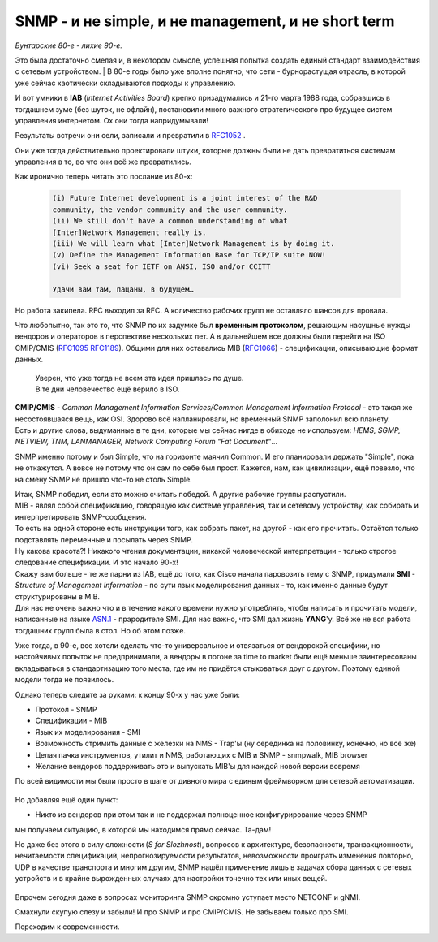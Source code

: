 SNMP - и не simple, и не management, и не short term
====================================================

*Бунтарские 80-е - лихие 90-е.*

Это была достаточно смелая и, в некотором смысле, успешная попытка создать единый стандарт взаимодействия с сетевым устройством.
| В 80-е годы было уже вполне понятно, что сети - бурнорастущая отрасль, в которой уже сейчас хаотически складываются подходы к управлению.

И вот умники в **IAB** (*Internet Activities Board*) крепко призадумались и 21-го марта 1988 года, собравшись в тогдашнем зуме (без шуток, не офлайн), постановили много важного стратегического про будущее систем управления интернетом. Ох они тогда напридумывали!

Результаты встречи они сели, записали и превратили в `RFC1052 <https://datatracker.ietf.org/doc/html/rfc1052>`_ .

Они уже тогда действительно проектировали штуки, которые должны были не дать превратиться системам управления в то, во что они всё же превратились. 

Как иронично теперь читать это послание из 80-х:

    .. code-block:: bash

       (i) Future Internet development is a joint interest of the R&D
       community, the vendor community and the user community.     
       (ii) We still don't have a common understanding of what
       [Inter]Network Management really is.
       (iii) We will learn what [Inter]Network Management is by doing it.
       (v) Define the Management Information Base for TCP/IP suite NOW!
       (vi) Seek a seat for IETF on ANSI, ISO and/or CCITT

       Удачи вам там, пацаны, в будущем… 


Но работа закипела. RFC выходил за RFC. А количество рабочих групп не оставляло шансов для провала.

Что любопытно, так это то, что SNMP по их задумке был **временным протоколом**, решающим насущные нужды вендоров и операторов в перспективе нескольких лет. А в дальнейшем все должны были перейти на ISO CMIP/CMIS (`RFC1095 <https://www.ietf.org/rfc/rfc1095.txt>`_ `RFC1189 <https://www.ietf.org/rfc/rfc1189.txt>`_). Общими для них оставались MIB (`RFC1066 <https://datatracker.ietf.org/doc/html/rfc1066>`_) - спецификации, описывающие формат данных.

    | Уверен, что уже тогда не всем эта идея пришлась по душе.
    | В те дни человечество ещё верило в ISO.

| **CMIP/CMIS** - *Common Management Information Services/Common Management Information Protocol* - это такая же несостоявшаяся вещь, как OSI. Здорово всё напланировали, но временный SNMP заполонил всю планету.
| Есть и другие слова, выдуманные в те дни, которые мы сейчас нигде в обиходе не используем: *HEMS, SGMP, NETVIEW, TNM, LANMANAGER, Network Computing Forum "Fat Document"*...

SNMP именно потому и был Simple, что на горизонте маячил Common. И его планировали держать "Simple", пока не откажутся. А вовсе не потому что он сам по себе был прост. Кажется, нам, как цивилизации, ещё повезло, что на смену SNMP не пришло что-то не столь Simple.

| Итак, SNMP победил, если это можно считать победой. А другие рабочие группы распустили.
| MIB - являл собой спецификацию, говорящую как системе управления, так и сетевому устройству, как собирать и интерпретировать SNMP-сообщения.
| То есть на одной стороне есть инструкции того, как собрать пакет, на другой - как его прочитать. Остаётся только подставлять переменные и посылать через SNMP.
| Ну какова красота?! Никакого чтения документации, никакой человеческой интерпретации - только строгое следование спецификации. И это начало 90-х!

| Скажу вам больше - те же парни из IAB, ещё до того, как Cisco начала паровозить тему с SNMP, придумали **SMI** - *Structure of Management Information* - по сути язык моделирования данных - то, как именно данные будут структурированы в MIB.
| Для нас не очень важно что и в течение какого времени нужно употреблять, чтобы написать и прочитать модели, написанные на языке `ASN.1 <https://habr.com/ru/post/150757/>`_ - прародителе SMI. Для нас важно, что SMI дал жизнь **YANG**'у. Всё же не вся работа тогдашних групп была в стол. Но об этом позже.

Уже тогда, в 90-е, все хотели сделать что-то универсальное и отвязаться от вендорской специфики, но настойчивых попыток не предпринимали, а вендоры в погоне за time to market были ещё меньше заинтересованы вкладываться в стандартизацию того места, где им не придётся стыковаться друг с другом. Поэтому единой модели тогда не появилось.

Однако теперь следите за руками: к концу 90-х у нас уже были:

* Протокол - SNMP
* Спецификации - MIB
* Язык их моделирования - SMI
* Возможность стримить данные с железки на NMS - Trap'ы (ну серединка на половинку, конечно, но всё же)
* Целая пачка инструментов, утилит и NMS, работающих с MIB и SNMP - snmpwalk, MIB browser
* Желание вендоров поддерживать это и выпускать MIB'ы для каждой новой версии вовремя


По всей видимости мы были просто в шаге от дивного мира с единым фреймворком для сетевой автоматизации.

    .. figure:: https://fs.linkmeup.ru/images/adsm/5/if-world.png
           :width: 800
           :align: center

Но добавляя ещё один пункт:

* Никто из вендоров при этом так и не поддержал полноценное конфигурирование через SNMP

мы получаем ситуацию, в которой мы находимся прямо сейчас. Та-дам!

Но даже без этого в силу сложности (*S for Slozhnost*), вопросов к архитектуре, безопасности, транзакционности, нечитаемости спецификаций, непрогнозируемости результатов, невозможности проиграть изменения повторно, UDP в качестве транспорта и многим другим, SNMP нашёл применение лишь в задачах сбора данных с сетевых устройств и в крайне вырожденных случаях для настройки точечно тех или иных вещей. 

    .. figure:: https://fs.linkmeup.ru/images/adsm/5/change_my_mind.jpg
           :width: 800
           :align: center

Впрочем сегодня даже в вопросах мониторинга SNMP скромно уступает место NETCONF и gNMI.

Смахнули скупую слезу и забыли! И про SNMP и про CMIP/CMIS. Не забываем только про SMI.

Переходим к современности.
